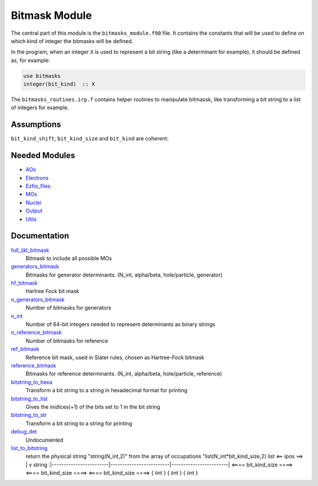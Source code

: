 ==============
Bitmask Module
==============

The central part of this module is the ``bitmasks_module.f90`` file. It contains
the constants that will be used to define on which kind of integer the bitmasks
will be defined.

In the program, when an integer ``X`` is used to represent a bit string (like a determinant
for example), it should be defined as, for example:

.. code-block:: fortran

  use bitmasks
  integer(bit_kind)  :: X


The ``bitmasks_routines.irp.f`` contains helper routines to manipulate bitmassk, like
transforming a bit string to a list of integers for example.

Assumptions
===========

.. Do not edit this section. It was auto-generated from the
.. NEEDED_MODULES file.

``bit_kind_shift``, ``bit_kind_size`` and ``bit_kind`` are coherent:

.. code_block:: fortran

  2**bit_kind_shift = bit_kind_size
  bit_kind = bit_kind_size / 8




Needed Modules
==============

.. Do not edit this section. It was auto-generated from the
.. NEEDED_MODULES file.

* `AOs <http://github.com/LCPQ/quantum_package/tree/master/src/AOs>`_
* `Electrons <http://github.com/LCPQ/quantum_package/tree/master/src/Electrons>`_
* `Ezfio_files <http://github.com/LCPQ/quantum_package/tree/master/src/Ezfio_files>`_
* `MOs <http://github.com/LCPQ/quantum_package/tree/master/src/MOs>`_
* `Nuclei <http://github.com/LCPQ/quantum_package/tree/master/src/Nuclei>`_
* `Output <http://github.com/LCPQ/quantum_package/tree/master/src/Output>`_
* `Utils <http://github.com/LCPQ/quantum_package/tree/master/src/Utils>`_

Documentation
=============

.. Do not edit this section. It was auto-generated from the
.. NEEDED_MODULES file.

`full_ijkl_bitmask <http://github.com/LCPQ/quantum_package/tree/master/src/Bitmask/bitmasks.irp.f#L12>`_
  Bitmask to include all possible MOs

`generators_bitmask <http://github.com/LCPQ/quantum_package/tree/master/src/Bitmask/bitmasks.irp.f#L91>`_
  Bitmasks for generator determinants. (N_int, alpha/beta, hole/particle, generator)

`hf_bitmask <http://github.com/LCPQ/quantum_package/tree/master/src/Bitmask/bitmasks.irp.f#L32>`_
  Hartree Fock bit mask

`n_generators_bitmask <http://github.com/LCPQ/quantum_package/tree/master/src/Bitmask/bitmasks.irp.f#L58>`_
  Number of bitmasks for generators

`n_int <http://github.com/LCPQ/quantum_package/tree/master/src/Bitmask/bitmasks.irp.f#L3>`_
  Number of 64-bit integers needed to represent determinants as binary strings

`n_reference_bitmask <http://github.com/LCPQ/quantum_package/tree/master/src/Bitmask/bitmasks.irp.f#L112>`_
  Number of bitmasks for reference

`ref_bitmask <http://github.com/LCPQ/quantum_package/tree/master/src/Bitmask/bitmasks.irp.f#L50>`_
  Reference bit mask, used in Slater rules, chosen as Hartree-Fock bitmask

`reference_bitmask <http://github.com/LCPQ/quantum_package/tree/master/src/Bitmask/bitmasks.irp.f#L145>`_
  Bitmasks for reference determinants. (N_int, alpha/beta, hole/particle, reference)

`bitstring_to_hexa <http://github.com/LCPQ/quantum_package/tree/master/src/Bitmask/bitmasks_routines.irp.f#L95>`_
  Transform a bit string to a string in hexadecimal format for printing

`bitstring_to_list <http://github.com/LCPQ/quantum_package/tree/master/src/Bitmask/bitmasks_routines.irp.f#L1>`_
  Gives the inidices(+1) of the bits set to 1 in the bit string

`bitstring_to_str <http://github.com/LCPQ/quantum_package/tree/master/src/Bitmask/bitmasks_routines.irp.f#L62>`_
  Transform a bit string to a string for printing

`debug_det <http://github.com/LCPQ/quantum_package/tree/master/src/Bitmask/bitmasks_routines.irp.f#L117>`_
  Undocumented

`list_to_bitstring <http://github.com/LCPQ/quantum_package/tree/master/src/Bitmask/bitmasks_routines.irp.f#L29>`_
  return the physical string "string(N_int,2)" from the array of occupations "list(N_int*bit_kind_size,2)
  list
  <== ipos ==>
  |
  v
  string :|------------------------|-------------------------|------------------------|
  <==== bit_kind_size ====> <==== bit_kind_size ====> <==== bit_kind_size ====>
  {        iint            } {         iint         } {         iint         }



